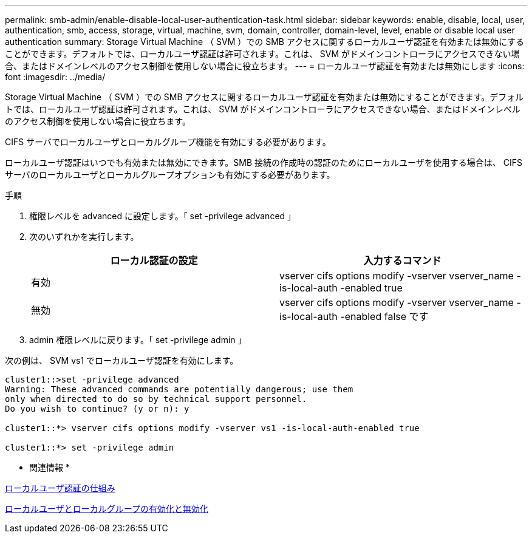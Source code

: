 ---
permalink: smb-admin/enable-disable-local-user-authentication-task.html 
sidebar: sidebar 
keywords: enable, disable, local, user, authentication, smb, access, storage, virtual, machine, svm, domain, controller, domain-level, level, enable or disable local user authentication 
summary: Storage Virtual Machine （ SVM ）での SMB アクセスに関するローカルユーザ認証を有効または無効にすることができます。デフォルトでは、ローカルユーザ認証は許可されます。これは、 SVM がドメインコントローラにアクセスできない場合、またはドメインレベルのアクセス制御を使用しない場合に役立ちます。 
---
= ローカルユーザ認証を有効または無効にします
:icons: font
:imagesdir: ../media/


[role="lead"]
Storage Virtual Machine （ SVM ）での SMB アクセスに関するローカルユーザ認証を有効または無効にすることができます。デフォルトでは、ローカルユーザ認証は許可されます。これは、 SVM がドメインコントローラにアクセスできない場合、またはドメインレベルのアクセス制御を使用しない場合に役立ちます。

CIFS サーバでローカルユーザとローカルグループ機能を有効にする必要があります。

ローカルユーザ認証はいつでも有効または無効にできます。SMB 接続の作成時の認証のためにローカルユーザを使用する場合は、 CIFS サーバのローカルユーザとローカルグループオプションも有効にする必要があります。

.手順
. 権限レベルを advanced に設定します。「 set -privilege advanced 」
. 次のいずれかを実行します。
+
|===
| ローカル認証の設定 | 入力するコマンド 


 a| 
有効
 a| 
vserver cifs options modify -vserver vserver_name -is-local-auth -enabled true



 a| 
無効
 a| 
vserver cifs options modify -vserver vserver_name -is-local-auth -enabled false です

|===
. admin 権限レベルに戻ります。「 set -privilege admin 」


次の例は、 SVM vs1 でローカルユーザ認証を有効にします。

[listing]
----
cluster1::>set -privilege advanced
Warning: These advanced commands are potentially dangerous; use them
only when directed to do so by technical support personnel.
Do you wish to continue? (y or n): y

cluster1::*> vserver cifs options modify -vserver vs1 -is-local-auth-enabled true

cluster1::*> set -privilege admin
----
* 関連情報 *

xref:local-user-authentication-concept.adoc[ローカルユーザ認証の仕組み]

xref:enable-disable-local-users-groups-task.adoc[ローカルユーザとローカルグループの有効化と無効化]
